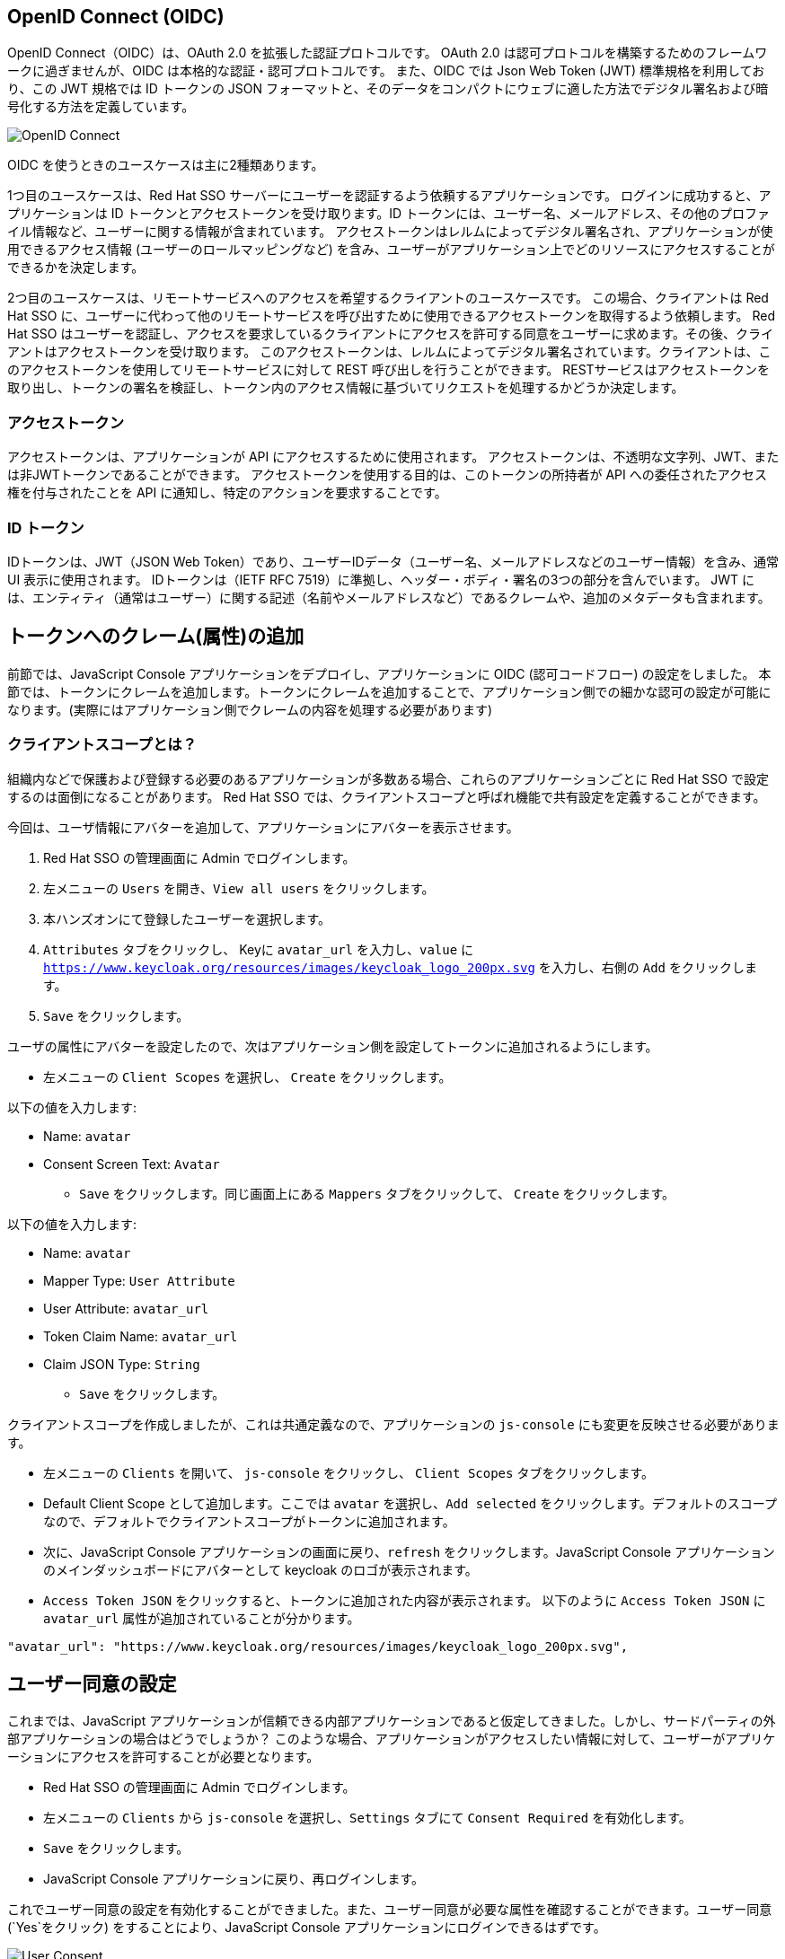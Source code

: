 [#openid-connect]
== OpenID Connect (OIDC)
OpenID Connect（OIDC）は、OAuth 2.0 を拡張した認証プロトコルです。
OAuth 2.0 は認可プロトコルを構築するためのフレームワークに過ぎませんが、OIDC は本格的な認証・認可プロトコルです。
また、OIDC では Json Web Token (JWT) 標準規格を利用しており、この JWT 規格では ID トークンの JSON フォーマットと、そのデータをコンパクトにウェブに適した方法でデジタル署名および暗号化する方法を定義しています。

image::oidc.png[OpenID Connect]

OIDC を使うときのユースケースは主に2種類あります。

1つ目のユースケースは、Red Hat SSO サーバーにユーザーを認証するよう依頼するアプリケーションです。
ログインに成功すると、アプリケーションは ID トークンとアクセストークンを受け取ります。ID トークンには、ユーザー名、メールアドレス、その他のプロファイル情報など、ユーザーに関する情報が含まれています。
アクセストークンはレルムによってデジタル署名され、アプリケーションが使用できるアクセス情報 (ユーザーのロールマッピングなど) を含み、ユーザーがアプリケーション上でどのリソースにアクセスすることができるかを決定します。

2つ目のユースケースは、リモートサービスへのアクセスを希望するクライアントのユースケースです。
この場合、クライアントは Red Hat SSO に、ユーザーに代わって他のリモートサービスを呼び出すために使用できるアクセストークンを取得するよう依頼します。
Red Hat SSO はユーザーを認証し、アクセスを要求しているクライアントにアクセスを許可する同意をユーザーに求めます。その後、クライアントはアクセストークンを受け取ります。
このアクセストークンは、レルムによってデジタル署名されています。クライアントは、このアクセストークンを使用してリモートサービスに対して REST 呼び出しを行うことができます。
RESTサービスはアクセストークンを取り出し、トークンの署名を検証し、トークン内のアクセス情報に基づいてリクエストを処理するかどうか決定します。

[#openid-accesstokens]
=== アクセストークン
アクセストークンは、アプリケーションが API にアクセスするために使用されます。
アクセストークンは、不透明な文字列、JWT、または非JWTトークンであることができます。
アクセストークンを使用する目的は、このトークンの所持者が API への委任されたアクセス権を付与されたことを API に通知し、特定のアクションを要求することです。

[#openid-idtokens]
=== ID トークン
IDトークンは、JWT（JSON Web Token）であり、ユーザーIDデータ（ユーザー名、メールアドレスなどのユーザー情報）を含み、通常 UI 表示に使用されます。
IDトークンは（IETF RFC 7519）に準拠し、ヘッダー・ボディ・署名の3つの部分を含んでいます。
JWT には、エンティティ（通常はユーザー）に関する記述（名前やメールアドレスなど）であるクレームや、追加のメタデータも含まれます。


[#openid-claims]
== トークンへのクレーム(属性)の追加
前節では、JavaScript Console アプリケーションをデプロイし、アプリケーションに OIDC (認可コードフロー) の設定をしました。
本節では、トークンにクレームを追加します。トークンにクレームを追加することで、アプリケーション側での細かな認可の設定が可能になります。(実際にはアプリケーション側でクレームの内容を処理する必要があります)

[#openid-client-scopes]
=== クライアントスコープとは？
組織内などで保護および登録する必要のあるアプリケーションが多数ある場合、これらのアプリケーションごとに Red Hat SSO で設定するのは面倒になることがあります。
Red Hat SSO では、クライアントスコープと呼ばれ機能で共有設定を定義することができます。

今回は、ユーザ情報にアバターを追加して、アプリケーションにアバターを表示させます。

<1> Red Hat SSO の管理画面に Admin でログインします。

<2> 左メニューの `Users` を開き、`View all users` をクリックします。

<3> 本ハンズオンにて登録したユーザーを選択します。

<4> `Attributes` タブをクリックし、 Keyに `avatar_url` を入力し、`value` に `https://www.keycloak.org/resources/images/keycloak_logo_200px.svg` を入力し、右側の `Add` をクリックします。

<5> `Save` をクリックします。

ユーザの属性にアバターを設定したので、次はアプリケーション側を設定してトークンに追加されるようにします。

- 左メニューの `Client Scopes` を選択し、 `Create` をクリックします。

以下の値を入力します:

* Name: `avatar`
* Consent Screen Text: `Avatar`

- `Save` をクリックします。同じ画面上にある `Mappers` タブをクリックして、 `Create` をクリックします。

以下の値を入力します:

* Name: `avatar`
* Mapper Type: `User Attribute`
* User Attribute: `avatar_url`
* Token Claim Name: `avatar_url`
* Claim JSON Type: `String`

- `Save` をクリックします。

クライアントスコープを作成しましたが、これは共通定義なので、アプリケーションの `js-console` にも変更を反映させる必要があります。

- 左メニューの `Clients` を開いて、 `js-console` をクリックし、 `Client Scopes` タブをクリックします。

- Default Client Scope として追加します。ここでは `avatar` を選択し、`Add selected` をクリックします。デフォルトのスコープなので、デフォルトでクライアントスコープがトークンに追加されます。

- 次に、JavaScript Console アプリケーションの画面に戻り、`refresh` をクリックします。JavaScript Console アプリケーションのメインダッシュボードにアバターとして keycloak のロゴが表示されます。

- `Access Token JSON` をクリックすると、トークンに追加された内容が表示されます。 以下のように `Access Token JSON` に `avatar_url` 属性が追加されていることが分かります。

[source, json]
----
"avatar_url": "https://www.keycloak.org/resources/images/keycloak_logo_200px.svg",
----


[#openid-consent]
== ユーザー同意の設定
これまでは、JavaScript アプリケーションが信頼できる内部アプリケーションであると仮定してきました。しかし、サードパーティの外部アプリケーションの場合はどうでしょうか？
このような場合、アプリケーションがアクセスしたい情報に対して、ユーザーがアプリケーションにアクセスを許可することが必要となります。

- Red Hat SSO の管理画面に Admin でログインします。

- 左メニューの `Clients` から `js-console` を選択し、`Settings` タブにて `Consent Required` を有効化します。

- `Save` をクリックします。

- JavaScript Console アプリケーションに戻り、再ログインします。

これでユーザー同意の設定を有効化することができました。また、ユーザー同意が必要な属性を確認することができます。ユーザー同意 (`Yes`をクリック) をすることにより、JavaScript Console アプリケーションにログインできるはずです。

image::sso_adminuserconsent.png[User Consent]

ユーザーが同意したくないと思った場合、アカウントページにアクセスすることで同意を削除することも可能です。

アカウントポータルへ移動します。
e.g. https://sso-{{ USER_ID }}-keycloak.{{ ROUTE_SUBDOMAIN }}/auth/realms/demojs/account

`Application` > `js-console` へアクセスし、`Remove Access` をクリックすることでユーザー同意を削除することができます。

image::sso_useraccountrevoke.png[Revoking grants]

付与されたすべての権限とアプリケーションの一覧において、ユーザー同意が削除されていることを確認できます。
これは、複数のアプリケーションが Red Hat SSO を用いてシングルサインオンを実現している場合に、付与されたすべての権限とアプリケーションの一覧を確認できることは非常に便利です。

お疲れ様でした。これで Red Hat SSO ハンズオンは完了です。
